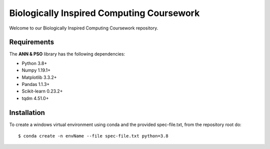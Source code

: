 ###########################################
Biologically Inspired Computing Coursework
###########################################

Welcome to our Biologically Inspired Computing Coursework repository.

Requirements
============
The **ANN & PSO** library has the following dependencies:

- Python 3.8+
- Numpy 1.19.1+
- Matplotlib 3.3.2+
- Pandas 1.1.3+
- Scikit-learn 0.23.2+
- tqdm 4.51.0+ 

Installation
============

To create a windows virtual environment using conda and the provided spec-file.txt, from the repository root do::

    $ conda create -n envName --file spec-file.txt python=3.8